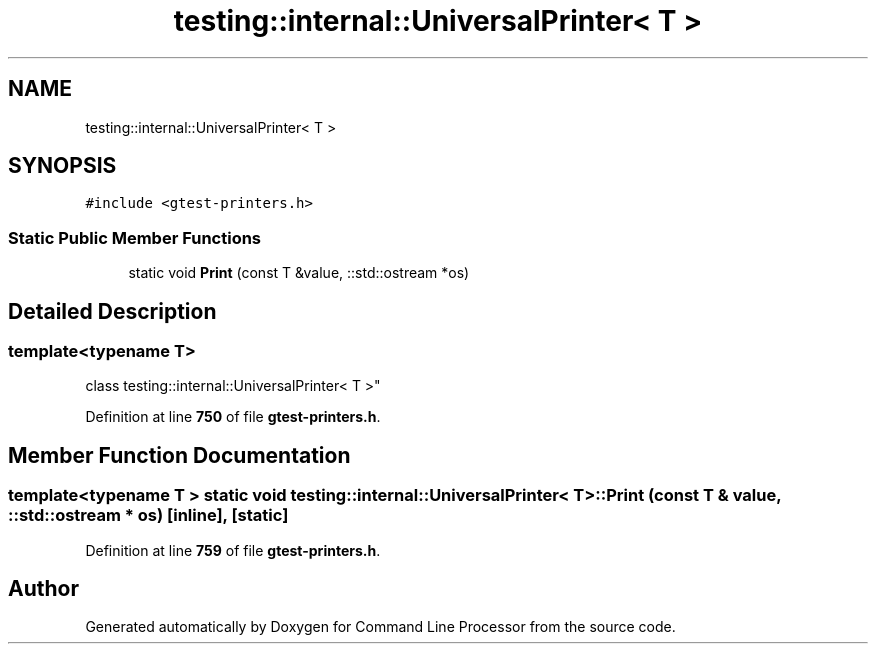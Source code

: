.TH "testing::internal::UniversalPrinter< T >" 3 "Mon Nov 8 2021" "Version 0.2.3" "Command Line Processor" \" -*- nroff -*-
.ad l
.nh
.SH NAME
testing::internal::UniversalPrinter< T >
.SH SYNOPSIS
.br
.PP
.PP
\fC#include <gtest\-printers\&.h>\fP
.SS "Static Public Member Functions"

.in +1c
.ti -1c
.RI "static void \fBPrint\fP (const T &value, ::std::ostream *os)"
.br
.in -1c
.SH "Detailed Description"
.PP 

.SS "template<typename T>
.br
class testing::internal::UniversalPrinter< T >"
.PP
Definition at line \fB750\fP of file \fBgtest\-printers\&.h\fP\&.
.SH "Member Function Documentation"
.PP 
.SS "template<typename T > static void \fBtesting::internal::UniversalPrinter\fP< T >::Print (const T & value, ::std::ostream * os)\fC [inline]\fP, \fC [static]\fP"

.PP
Definition at line \fB759\fP of file \fBgtest\-printers\&.h\fP\&.

.SH "Author"
.PP 
Generated automatically by Doxygen for Command Line Processor from the source code\&.
